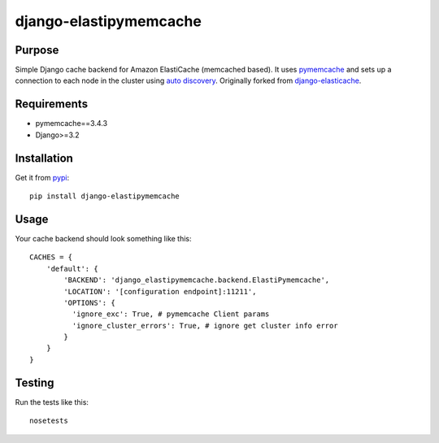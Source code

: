 =======================
django-elastipymemcache
=======================

.. index: README
.. image:: https://travis-ci.org/harikitech/django-elastipymemcache.svg?branch=master
    :target: https://travis-ci.org/harikitech/django-elastipymemcache
.. image:: https://codecov.io/gh/harikitech/django-elastipymemcache/branch/master/graph/badge.svg
    :target: https://codecov.io/gh/harikitech/django-elastipymemcache

Purpose
-------

Simple Django cache backend for Amazon ElastiCache (memcached based). It uses
`pymemcache <https://github.com/pinterest/pymemcache>`_ and sets up a connection to each
node in the cluster using
`auto discovery <http://docs.aws.amazon.com/AmazonElastiCache/latest/UserGuide/AutoDiscovery.html>`_.
Originally forked from `django-elasticache <https://github.com/gusdan/django-elasticache>`_.

Requirements
------------

* pymemcache==3.4.3
* Django>=3.2

Installation
------------

Get it from `pypi <http://pypi.python.org/pypi/django-elastipymemcache>`_::

    pip install django-elastipymemcache

Usage
-----

Your cache backend should look something like this::

    CACHES = {
        'default': {
            'BACKEND': 'django_elastipymemcache.backend.ElastiPymemcache',
            'LOCATION': '[configuration endpoint]:11211',
            'OPTIONS': {
              'ignore_exc': True, # pymemcache Client params
              'ignore_cluster_errors': True, # ignore get cluster info error
            }
        }
    }

Testing
-------

Run the tests like this::

    nosetests

